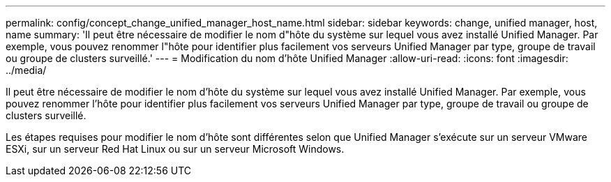 ---
permalink: config/concept_change_unified_manager_host_name.html 
sidebar: sidebar 
keywords: change, unified manager, host, name 
summary: 'Il peut être nécessaire de modifier le nom d"hôte du système sur lequel vous avez installé Unified Manager. Par exemple, vous pouvez renommer l"hôte pour identifier plus facilement vos serveurs Unified Manager par type, groupe de travail ou groupe de clusters surveillé.' 
---
= Modification du nom d'hôte Unified Manager
:allow-uri-read: 
:icons: font
:imagesdir: ../media/


[role="lead"]
Il peut être nécessaire de modifier le nom d'hôte du système sur lequel vous avez installé Unified Manager. Par exemple, vous pouvez renommer l'hôte pour identifier plus facilement vos serveurs Unified Manager par type, groupe de travail ou groupe de clusters surveillé.

Les étapes requises pour modifier le nom d'hôte sont différentes selon que Unified Manager s'exécute sur un serveur VMware ESXi, sur un serveur Red Hat Linux ou sur un serveur Microsoft Windows.
